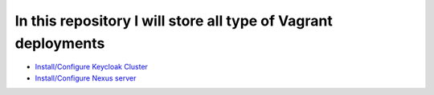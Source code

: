 *************************************************************
In this repository I will store all type of Vagrant deployments
*************************************************************

* `Install/Configure Keycloak Cluster <https://github.com/jamalshahverdiev/ansible-playbooks-in-practice/tree/master/cisco-playbooks>`_
* `Install/Configure Nexus server <https://github.com/jamalshahverdiev/ansible-playbooks-in-practice/tree/master/linux-playbooks>`_
